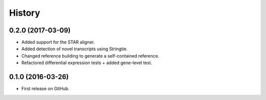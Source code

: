 =======
History
=======

0.2.0 (2017-03-09)
------------------

* Added support for the STAR aligner.
* Added detection of novel transcripts using Stringtie.
* Changed reference building to generate a self-contained reference.
* Refactored differential expression tests + added gene-level test.


0.1.0 (2016-03-26)
------------------

* First release on GitHub.
